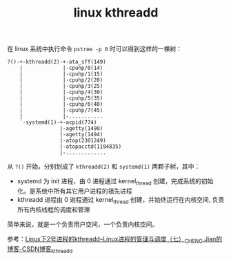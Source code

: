 :PROPERTIES:
:ID:       42D2618D-F852-482C-8B8A-C15C3D7D6316
:END:
#+TITLE: linux kthreadd

在 linux 系统中执行命令 =pstree -p 0= 时可以得到这样的一棵树：
#+begin_example
  ?()-+-kthreadd(2)-+-ata_sff(149)
      |             |-cpuhp/0(14)
      |             |-cpuhp/1(15)
      |             |-cpuhp/2(20)
      |             |-cpuhp/3(25)
      |             |-cpuhp/4(30)
      |             |-cpuhp/5(35)
      |             |-cpuhp/6(40)
      |             |-cpuhp/7(45)
      |             |-...........
      `-systemd(1)-+-acpid(774)
                   |-agetty(1490)
                   |-agetty(1494)
                   |-atop(2301249)
                   |-atopacctd(1194835)
                   |-.............
#+end_example

从 =?()= 开始，分别划成了 =kthreadd(2)= 和 =systemd(1)= 两颗子树，其中：
+ systemd 为 init 进程，由 0 进程通过 kernel_thread 创建，完成系统的初始化。是系统中所有其它用户进程的祖先进程
+ kthreadd 进程由 0 进程通过 kernel_thread 创建，并始终运行在内核空间, 负责所有内核线程的调度和管理

简单来说，就是一个负责用户空间，一个负责内核空间。

参考：[[https://blog.csdn.net/gatieme/article/details/51566690][Linux下2号进程的kthreadd--Linux进程的管理与调度（七）_CHENG Jian的博客-CSDN博客_kthreadd]]


